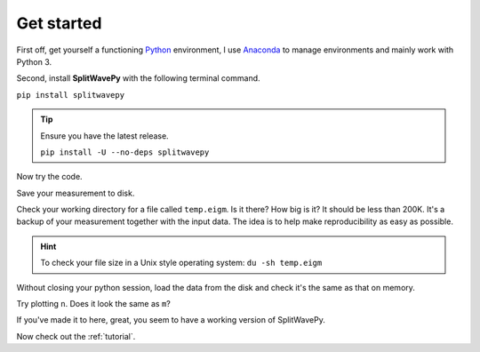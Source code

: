 .. _introduction:

****************************************************
Get started
****************************************************

First off, get yourself a functioning `Python <https://www.python.org/>`_ environment, I use `Anaconda <https://www.anaconda.com/download/#macos>`_ to manage environments and mainly work with Python 3.

Second, install **SplitWavePy** with the following terminal command.

``pip install splitwavepy``

.. tip::
	Ensure you have the latest release.
	
	``pip install -U --no-deps splitwavepy``

Now try the code.

.. nbplot:: 
	:include-source:

	import splitwavepy as sw
	m = sw.EigenM( split=(50, 1.9), delta=0.05, noise=0.04)
	m.plot()

Save your measurement to disk.

.. nbplot::
	:include-source:
	
	>>> m.save('temp.eigm')


Check your working directory for a file called ``temp.eigm``.  Is it there?  How big is it?  It should be less than 200K.  It's a backup of your measurement together with the input data.  The idea is to help make reproducibility as easy as possible.

.. hint::
	To check your file size in a Unix style operating system:
	``du -sh temp.eigm``
	
Without closing your python session, load the data from the disk and check it's the same as that on memory.

.. nbplot::
	:include-source:
	
	>>> n = sw.load('temp.eigm')
	>>> n == m
	... True
	>>> n is m
	... False

	
Try plotting ``n``.  Does it look the same as ``m``?
	
If you've made it to here, great, you seem to have a working version of SplitWavePy.

Now check out the :ref:`tutorial`.



.. To do
.. -----
..
.. - Interactive *Window* picking
.. - Transverse energy minimization method.
.. - Rotation correlation method.
.. - *Q* calculation for null identification.
.. - Cluster *Window* analysis
.. - Frequency analysis
.. - Splitting intensity




